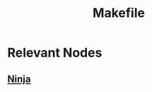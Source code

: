 :PROPERTIES:
:ID:       8a2ad6eb-42d1-4464-b071-17f3b90d0e54
:END:
#+title: Makefile
#+filetags: :cs:


* Relevant Nodes
** [[id:1a1f9b00-93ab-4f0a-8512-fd89ed502aea][Ninja]]
